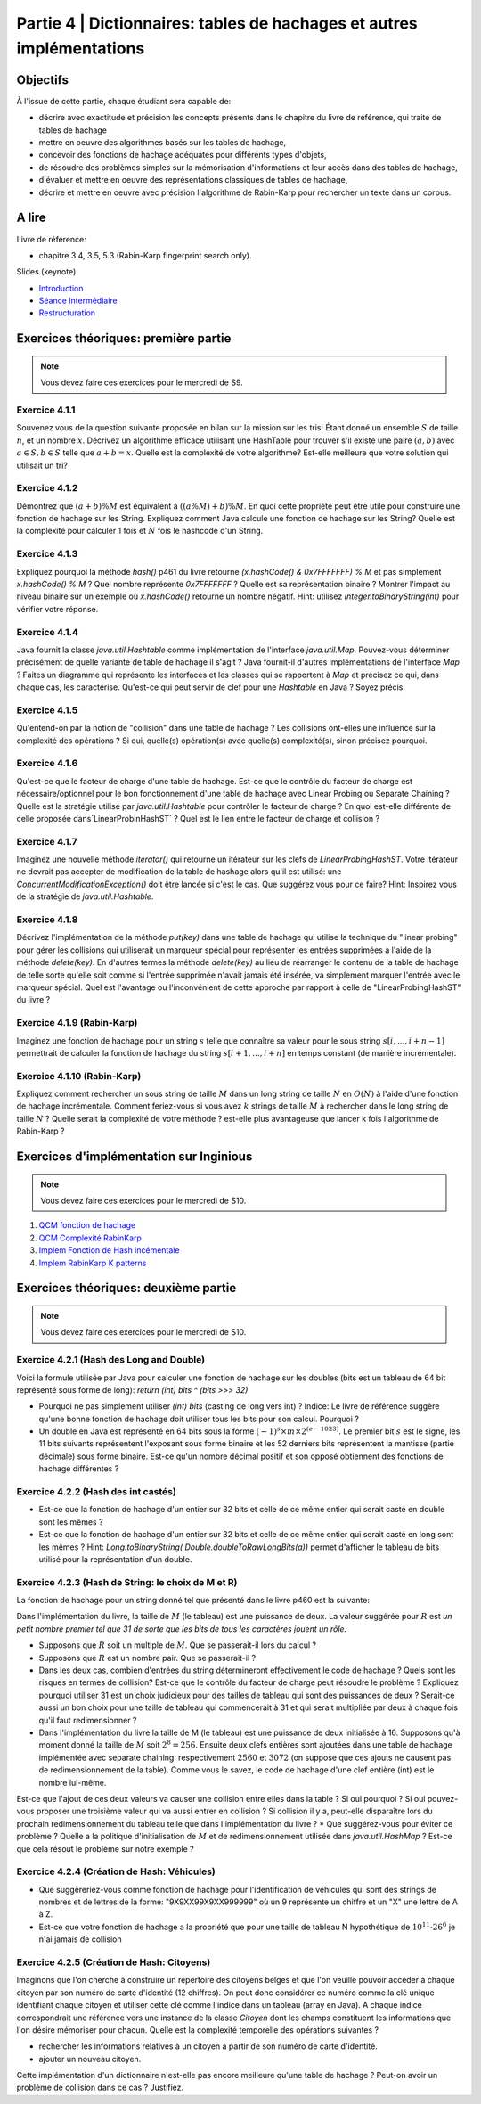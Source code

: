 .. _part4:

************************************************************************************************
Partie 4 | Dictionnaires: tables de hachages et autres implémentations
************************************************************************************************

Objectifs
=========

À l'issue de cette partie, chaque étudiant sera capable de:

* décrire avec exactitude et précision les concepts présents dans le chapitre du livre de référence, qui traite de tables de hachage
* mettre en oeuvre des algorithmes basés sur les tables de hachage, 
* concevoir des fonctions de hachage adéquates pour différents types d'objets,
* de résoudre des problèmes simples sur la mémorisation d'informations et leur accès dans des tables de hachage,
* d'évaluer et mettre en oeuvre des représentations classiques de tables de hachage,
* décrire et mettre en oeuvre avec précision l'algorithme de Rabin-Karp pour rechercher un texte dans un corpus.


A lire
=======================================

Livre de référence:

* chapitre 3.4, 3.5, 5.3 (Rabin-Karp fingerprint search only). 


Slides (keynote)

* `Introduction <https://www.icloud.com/keynote/060axAx-WvIieFjqV9nvebAoQ#part4-intro>`_ 
* `Séance Intermédiaire <https://www.icloud.com/keynote/0TixMvOD8GNdrZKROHyYUiXfw#part4-bilan>`_ 
* `Restructuration <https://www.icloud.com/keynote/0LwjcO8rozlr-a4jzmTvWMNww#part-4-bilan>`_ 

Exercices théoriques: première partie
=======================================

.. note::
   Vous devez faire ces exercices pour le mercredi de S9.

Exercice 4.1.1
""""""""""""""

Souvenez vous de la question suivante proposée en bilan sur la mission sur les tris: Étant donné un ensemble :math:`S` de taille :math:`n`, et un nombre :math:`x`. Décrivez un algorithme efficace utilisant une HashTable pour trouver s'il existe une paire :math:`(a,b)` avec :math:`a \in S,b \in S` telle que :math:`a+b=x`. Quelle est la complexité de votre algorithme? Est-elle meilleure que votre solution qui utilisait un tri?

Exercice 4.1.2
""""""""""""""

Démontrez que :math:`(a + b) \% M` est équivalent à :math:`((a \% M) + b) \% M`. En quoi cette propriété peut être utile pour construire une fonction de hachage sur les String. 
Expliquez comment Java calcule une fonction de hachage sur les String? 
Quelle est la complexité pour calculer 1 fois et :math:`N` fois le hashcode d'un String. 


Exercice 4.1.3
""""""""""""""

Expliquez pourquoi la méthode `hash()` p461 du livre retourne `(x.hashCode() \& 0x7FFFFFFF) \% M` et pas simplement `x.hashCode() \% M` ?  
Quel nombre représente `0x7FFFFFFF` ? 
Quelle est sa représentation binaire ? 
Montrer l'impact au niveau binaire sur un exemple où `x.hashCode()` retourne un nombre négatif. Hint: utilisez `Integer.toBinaryString(int)` pour vérifier votre réponse. 


Exercice 4.1.4
""""""""""""""

Java fournit la classe `java.util.Hashtable` comme implémentation de l'interface `java.util.Map`. 
Pouvez-vous déterminer précisément de quelle variante de table de hachage il s'agit ? 
Java fournit-il d'autres implémentations de l'interface `Map` ? 
Faites un diagramme qui représente  les interfaces et les classes qui se rapportent à `Map` et précisez ce qui, dans chaque cas, les caractérise. 
Qu'est-ce qui peut servir de clef pour une `Hashtable` en Java ? Soyez précis.

Exercice 4.1.5
""""""""""""""

Qu'entend-on par la notion de "collision" dans une table de hachage ? 
Les collisions ont-elles une influence sur la complexité des opérations ? 
Si oui, quelle(s) opération(s) avec quelle(s) complexité(s), sinon précisez pourquoi.

Exercice 4.1.6
""""""""""""""

Qu'est-ce que le facteur de charge d'une table de hachage. 
Est-ce que le contrôle du facteur de charge est nécessaire/optionnel pour le bon fonctionnement d'une table de hachage avec Linear Probing ou Separate Chaining ?
Quelle est la stratégie utilisé par `java.util.Hashtable` pour contrôler le facteur de charge ? 
En quoi est-elle différente de celle proposée dans`LinearProbinHashST` ?
Quel est le lien entre le facteur de charge et collision ?

Exercice 4.1.7
""""""""""""""

Imaginez une nouvelle méthode `iterator()` qui retourne un itérateur sur les clefs de `LinearProbingHashST`. 
Votre itérateur ne devrait pas accepter de modification de la table de hashage alors qu'il est utilisé: une `ConcurrentModificationException()` doit être lancée si c'est le cas. 
Que suggérez vous pour ce faire? Hint: Inspirez vous de la stratégie de `java.util.Hashtable`.


Exercice 4.1.8
""""""""""""""

Décrivez l'implémentation  de la méthode `put(key)` dans une table de hachage qui utilise la technique du "linear probing" pour gérer les collisions qui utiliserait un marqueur spécial pour représenter les entrées supprimées à l'aide de la méthode `delete(key)`. 
En d'autres termes la méthode `delete(key)` au lieu de réarranger le contenu de la table de hachage de telle sorte qu'elle soit comme si l'entrée supprimée n'avait jamais été insérée, va simplement marquer l'entrée avec le marqueur spécial.
Quel est l'avantage ou l'inconvénient de cette approche par rapport à celle de "LinearProbingHashST" du livre ?


Exercice 4.1.9 (Rabin-Karp)
""""""""""""""""""""""""""""

Imaginez une fonction de hachage pour un string :math:`s` telle que connaître sa valeur pour le sous string :math:`s[i,...,i+n-1]` permettrait de calculer la fonction de hachage du string :math:`s[i+1,...,i+n]` en temps constant (de manière incrémentale). 

Exercice 4.1.10 (Rabin-Karp)
""""""""""""""""""""""""""""

Expliquez comment rechercher un sous string de taille :math:`M` dans un long string de taille :math:`N` en :math:`O(N)` à l'aide d'une fonction de hachage incrémentale. 
Comment feriez-vous si vous avez :math:`k` strings de taille :math:`M` à rechercher dans le long string de taille :math:`N` ? 
Quelle serait la complexité de votre méthode ? est-elle plus avantageuse que lancer k fois l'algorithme de Rabin-Karp ? 




Exercices d'implémentation sur Inginious
==========================================

.. note::
   Vous devez faire ces exercices pour le mercredi de S10.


1. `QCM fonction de hachage <https://inginious.info.ucl.ac.be/course/LSINF1121-2016/Part4QcmHashing>`_
2. `QCM Complexité RabinKarp <https://inginious.info.ucl.ac.be/course/LSINF1121-2016/Part4QcmRk>`_ 
3. `Implem Fonction de Hash incémentale <https://inginious.info.ucl.ac.be/course/LSINF1121-2016/Part4IncrementalHash>`_
4. `Implem RabinKarp K patterns <https://inginious.info.ucl.ac.be/course/LSINF1121-2016/Part4RabinKarp>`_

Exercices théoriques: deuxième partie
=======================================

.. note::
   Vous devez faire ces exercices pour le mercredi de S10.


Exercice 4.2.1 (Hash des Long and Double)
"""""""""""""""""""""""""""""""""""""""""""""

Voici la formule utilisée par Java pour calculer une fonction de hachage 
sur les doubles (bits est un tableau de 64 bit représenté sous forme de long): 
`return (int) bits ^ (bits >>> 32)`

* Pourquoi ne pas simplement utiliser `(int) bits` (casting de long vers int) ? Indice: Le livre de référence suggère qu'une bonne fonction de hachage doit utiliser tous les bits pour son calcul. Pourquoi ? 
* Un double en Java est représenté en 64 bits sous la forme :math:`(-1)^s \times m \times 2^{(e - 1023)}`. Le premier bit :math:`s` est le signe, les 11 bits suivants représentent l'exposant sous forme binaire et les 52 derniers bits représentent la mantisse (partie décimale) sous forme binaire.  Est-ce qu'un nombre décimal positif et son opposé obtiennent des fonctions de hachage différentes ? 



Exercice 4.2.2 (Hash des int castés)
"""""""""""""""""""""""""""""""""""""""""""""


* Est-ce que la fonction de hachage d'un entier sur 32 bits et celle de ce même entier qui serait casté en double sont les mêmes ? 
* Est-ce que la fonction de hachage d'un entier sur 32 bits et celle de ce même entier qui serait casté en long sont les mêmes ?  Hint: `Long.toBinaryString( Double.doubleToRawLongBits(a))` permet d'afficher le tableau de bits utilisé pour la représentation d'un double.


Exercice 4.2.3 (Hash de String: le choix de M et R)
""""""""""""""""""""""""""""""""""""""""""""""""""""


La fonction de hachage pour un string donné tel que présenté dans le livre p460 est la suivante:

.. code-block:: java
   :linenos:

	int hash = 0;
	for (int i = 0; i < s.length(); i++)
		hash = (R * hash + s.charAt(i)) % M;


Dans l'implémentation du livre, la taille de :math:`M` (le tableau) est une puissance de deux.
La valeur suggérée pour :math:`R` est *un petit nombre premier tel que 31 de sorte que les bits de tous les caractères jouent un rôle.*

* Supposons que :math:`R` soit un multiple de :math:`M`. Que se passerait-il lors du calcul ? 
* Supposons que :math:`R` est un nombre pair. Que se passerait-il ?
* Dans les deux cas, combien d'entrées du string détermineront effectivement le code de hachage ? Quels sont les risques en termes de collision? Est-ce que le contrôle du facteur de charge peut résoudre le problème ? Expliquez pourquoi utiliser 31 est un choix judicieux pour des tailles de tableau qui sont des puissances de deux ? Serait-ce aussi un bon choix pour une taille de tableau qui commencerait à 31 et qui serait multipliée par deux à chaque fois qu'il faut redimensionner ?
* Dans l'implémentation du livre la taille de M (le tableau) est une puissance de deux initialisée à 16. Supposons qu'à moment donné la taille de :math:`M` soit :math:`2^8=256`. Ensuite deux clefs entières sont ajoutées dans une table de hachage implémentée avec separate chaining: respectivement :math:`2560` et :math:`3072` (on suppose que ces ajouts ne causent pas de redimensionnement de la table). Comme vous le savez, le code de hachage d'une clef entière (int) est le nombre lui-même.
Est-ce que l'ajout de ces deux valeurs va causer une collision entre elles dans la table ? Si oui pourquoi ? 
Si oui pouvez-vous proposer une troisième valeur qui va aussi entrer en collision ? 
Si collision il y a, peut-elle disparaître lors du prochain redimensionnement du tableau telle que dans l'implémentation du livre ?
* Que suggérez-vous pour éviter ce problème ? Quelle a la politique d'initialisation de :math:`M` et de redimensionnement utilisée dans `java.util.HashMap` ? Est-ce que cela résout le problème sur notre exemple ?


Exercice 4.2.4 (Création de Hash: Véhicules)
"""""""""""""""""""""""""""""""""""""""""""""

* Que suggèreriez-vous comme fonction de hachage pour l'identification de véhicules qui sont des strings de nombres et de lettres de la forme: "9X9XX99X9XX999999" où un 9 représente un chiffre et un "X" une lettre de A à Z. 
* Est-ce que votre fonction de hachage a la propriété que pour une taille de tableau N hypothétique de :math:`10^{11} \cdot 26^6` je n'ai jamais de collision 


Exercice 4.2.5 (Création de Hash: Citoyens)
"""""""""""""""""""""""""""""""""""""""""""""

Imaginons que l'on cherche à construire un répertoire des citoyens belges
et que l'on veuille pouvoir accéder à chaque citoyen par son numéro de carte d'identité
(12 chiffres). 
On peut donc considérer ce numéro comme la clé unique identifiant
chaque citoyen et utiliser cette clé comme l'indice dans un tableau (array en Java).
A chaque indice correspondrait une référence vers une instance de la classe 
`Citoyen` dont les champs constituent les informations que l'on désire mémoriser pour chacun.
Quelle est la complexité temporelle des opérations suivantes ?

* rechercher les informations relatives à un citoyen à partir de son numéro de carte
  d'identité.
* ajouter un nouveau citoyen.

Cette implémentation d'un dictionnaire n'est-elle pas encore meilleure qu'une table de hachage ? 
Peut-on avoir un problème de collision dans ce cas ? Justifiez.